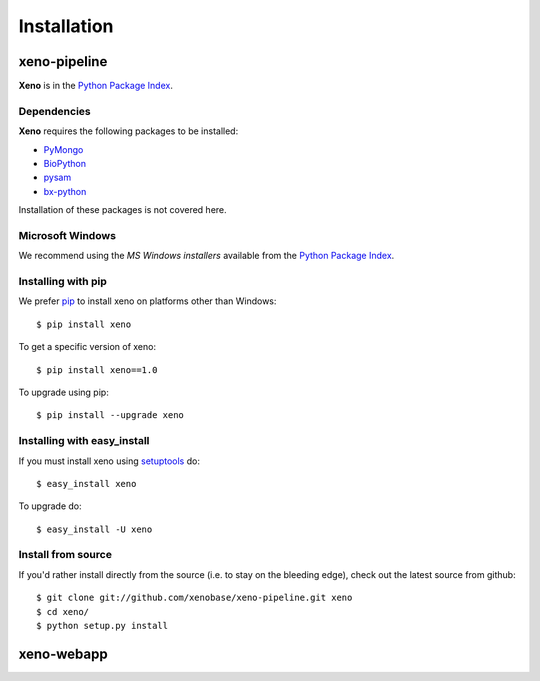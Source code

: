 Installation
============
.. highlight:: bash

xeno-pipeline
--------------
**Xeno** is in the `Python Package Index
<http://pypi.python.org/pypi/xeno/>`_.

Dependencies
++++++++++++

**Xeno** requires the following packages to be installed:

* PyMongo_
* BioPython_
* pysam_
* bx-python_

Installation of these packages is not covered here. 

.. _PyMongo: http://api.mongodb.org/python/current/
.. _BioPython: http://biopython.org/wiki/Main_Page
.. _pysam: http://code.google.com/p/pysam/
.. _bx-python: https://bitbucket.org/james_taylor/bx-python/wiki/Home

Microsoft Windows
+++++++++++++++++

We recommend using the `MS Windows installers` available from the `Python
Package Index <http://pypi.python.org/pypi/xeno/>`_.

Installing with pip
+++++++++++++++++++

We prefer `pip <http://pypi.python.org/pypi/pip>`_
to install xeno on platforms other than Windows::

  $ pip install xeno

To get a specific version of xeno::

  $ pip install xeno==1.0

To upgrade using pip::

  $ pip install --upgrade xeno

Installing with easy_install
++++++++++++++++++++++++++++

If you must install xeno using
`setuptools <http://pypi.python.org/pypi/setuptools>`_ do::

  $ easy_install xeno

To upgrade do::

  $ easy_install -U xeno

Install from source
+++++++++++++++++++

If you'd rather install directly from the source (i.e. to stay on the
bleeding edge), check out the latest source from github::

  $ git clone git://github.com/xenobase/xeno-pipeline.git xeno
  $ cd xeno/
  $ python setup.py install

xeno-webapp
-----------


